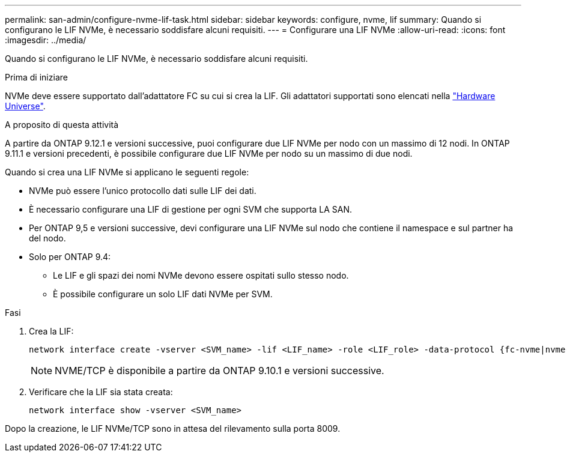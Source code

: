 ---
permalink: san-admin/configure-nvme-lif-task.html 
sidebar: sidebar 
keywords: configure, nvme, lif 
summary: Quando si configurano le LIF NVMe, è necessario soddisfare alcuni requisiti. 
---
= Configurare una LIF NVMe
:allow-uri-read: 
:icons: font
:imagesdir: ../media/


[role="lead"]
Quando si configurano le LIF NVMe, è necessario soddisfare alcuni requisiti.

.Prima di iniziare
NVMe deve essere supportato dall'adattatore FC su cui si crea la LIF. Gli adattatori supportati sono elencati nella https://hwu.netapp.com["Hardware Universe"^].

.A proposito di questa attività
A partire da ONTAP 9.12.1 e versioni successive, puoi configurare due LIF NVMe per nodo con un massimo di 12 nodi.  In ONTAP 9.11.1 e versioni precedenti, è possibile configurare due LIF NVMe per nodo su un massimo di due nodi.

Quando si crea una LIF NVMe si applicano le seguenti regole:

* NVMe può essere l'unico protocollo dati sulle LIF dei dati.
* È necessario configurare una LIF di gestione per ogni SVM che supporta LA SAN.
* Per ONTAP 9,5 e versioni successive, devi configurare una LIF NVMe sul nodo che contiene il namespace e sul partner ha del nodo.
* Solo per ONTAP 9.4:
+
** Le LIF e gli spazi dei nomi NVMe devono essere ospitati sullo stesso nodo.
** È possibile configurare un solo LIF dati NVMe per SVM.




.Fasi
. Crea la LIF:
+
[source, cli]
----
network interface create -vserver <SVM_name> -lif <LIF_name> -role <LIF_role> -data-protocol {fc-nvme|nvme-tcp} -home-node <home_node> -home-port <home_port>
----
+

NOTE: NVME/TCP è disponibile a partire da ONTAP 9.10.1 e versioni successive.

. Verificare che la LIF sia stata creata:
+
[source, cli]
----
network interface show -vserver <SVM_name>
----


Dopo la creazione, le LIF NVMe/TCP sono in attesa del rilevamento sulla porta 8009.
